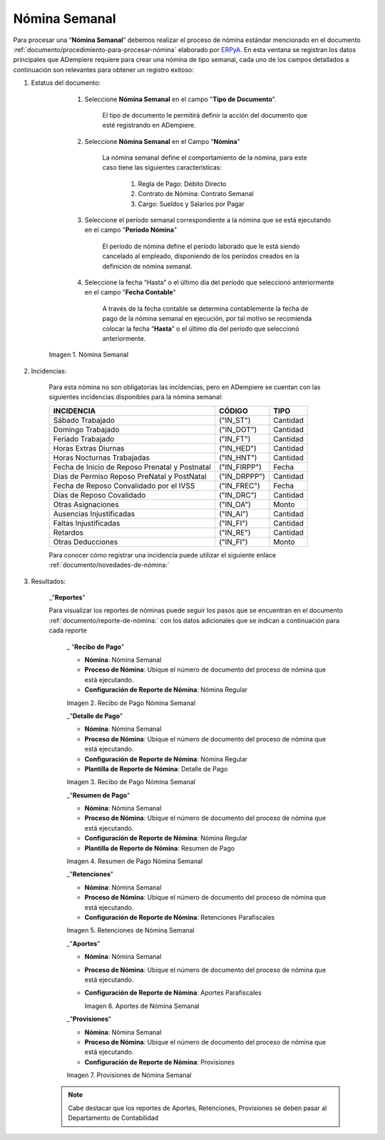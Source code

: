 .. |Nómina Semanal| image:: resources/semanal.png
.. |Recibo de Pago Nómina Semanal| image:: resources/recibosemanal.png
.. |Detalle de Pago Nómina Semanal| image:: resources/detallesemanal.png
.. |Resumen de Pago Nómina Semanal| image:: resources/resumensemanal.png
.. |Retenciones Nómina Semanal| image:: resources/retencionessemanal.png
.. |Aportes Nómina Semanal| image:: resources/aportessemanal.png
.. |Provisiones Nómina Semanal| image:: resources/provisionessemanal.png

.. _documento/nomina-semanal:
.. _ERPyA: http://erpya.com


===================
 **Nómina Semanal**
===================

Para procesar una “**Nómina Semanal**” debemos realizar el proceso de nómina estándar mencionado en el documento :ref:`documento/procedimiento-para-procesar-nómina` elaborado por `ERPyA`_. En esta ventana se registran los datos principales que ADempiere requiere para crear una nómina de tipo semanal, cada uno de los campos detallados a continuación son relevantes para obtener un registro exitoso:

#. Estatus del documento:

        #. Seleccione **Nómina Semanal** en el campo "**Tipo de Documento**".

            El tipo de documento le permitirá definir la acción del documento que esté registrando en ADempiere.

        #. Seleccione **Nómina Semanal** en el Campo "**Nómina**"

            La nómina semanal define el comportamiento de la nómina, para este caso tiene las siguientes características:

                #. Regla de Pago: Débito Directo
                #. Contrato de Nómina: Contrato Semanal
                #. Cargo: Sueldos y Salarios por Pagar

        #. Seleccione el período semanal correspondiente a la nómina que se está ejecutando en el campo "**Período Nómina**"

              El período de nómina define el período laborado que le está siendo cancelado al empleado, disponiendo de los períodos creados en la definición de nómina semanal.

        #. Seleccione la fecha “Hasta” o el último día del período que seleccionó anteriormente en el campo "**Fecha Contable**"

              A través de la fecha contable se determina contablemente la fecha de pago de la nómina semanal en ejecución, por tal motivo se recomienda colocar la fecha “**Hasta**” o el último día del período que seleccionó anteriormente.


      |Nómina Semanal|

      Imagen 1. Nómina Semanal


#. Incidencias:

      Para esta nómina no son obligatorias las incidencias, pero en ADempiere se cuentan con las siguientes incidencias disponibles para la nómina semanal:


      +-------------------------------------------------------+----------------------+----------------+
      |           **INCIDENCIA**                              |     **CÓDIGO**       |    **TIPO**    |
      +=======================================================+======================+================+
      | Sábado Trabajado                                      |     ("IN_ST")        |    Cantidad    |
      +-------------------------------------------------------+----------------------+----------------+
      | Domingo Trabajado                                     |     ("IN_DOT")       |    Cantidad    |
      +-------------------------------------------------------+----------------------+----------------+
      | Feriado Trabajado                                     |     ("IN_FT")        |    Cantidad    |
      +-------------------------------------------------------+----------------------+----------------+
      | Horas Extras Diurnas                                  |     ("IN_HED")       |    Cantidad    |
      +-------------------------------------------------------+----------------------+----------------+
      | Horas Nocturnas Trabajadas                            |     ("IN_HNT")       |    Cantidad    |
      +-------------------------------------------------------+----------------------+----------------+
      | Fecha de Inicio de Reposo Prenatal y Postnatal        |    ("IN_FIRPP")      |     Fecha      |
      +-------------------------------------------------------+----------------------+----------------+
      | Días de Permiso Reposo PreNatal y PostNatal           |    ("IN_DRPPP")      |    Cantidad    |
      +-------------------------------------------------------+----------------------+----------------+
      | Fecha de Reposo Convalidado por el IVSS               |     ("IN_FREC")      |     Fecha      |
      +-------------------------------------------------------+----------------------+----------------+
      | Días de Reposo Covalidado                             |     ("IN_DRC")       |    Cantidad    |
      +-------------------------------------------------------+----------------------+----------------+
      | Otras Asignaciones                                    |      ("IN_OA")       |     Monto      |
      +-------------------------------------------------------+----------------------+----------------+
      | Ausencias Injustificadas                              |      ("IN_AI")       |    Cantidad    |
      +-------------------------------------------------------+----------------------+----------------+
      | Faltas Injustificadas                                 |      ("IN_FI")       |    Cantidad    |
      +-------------------------------------------------------+----------------------+----------------+
      | Retardos                                              |      ("IN_RE")       |    Cantidad    |
      +-------------------------------------------------------+----------------------+----------------+
      | Otras Deducciones                                     |      ("IN_FI")       |     Monto      |
      +-------------------------------------------------------+----------------------+----------------+


      Para conocer cómo registrar una incidencia puede utilizar el siguiente enlace :ref:`documento/novedades-de-nómina:`

#. Resultados:

    _"**Reportes**"

    Para visualizar los reportes de nóminas  puede seguir los pasos que se encuentran en el documento :ref:`documento/reporte-de-nómina:` con los datos adicionales que se indican a continuación para cada reporte



        _ "**Recibo de Pago**"

        - **Nómina**: Nómina Semanal

        - **Proceso de Nómina**: Ubique el número de documento del proceso de nómina que está ejecutando.

        - **Configuración de Reporte de Nómina**: Nómina Regular


        |Recibo de Pago Nómina Semanal|

        Imagen 2. Recibo de Pago Nómina Semanal



        _"**Detalle de Pago**"


        - **Nómina**: Nómina Semanal

        - **Proceso de Nómina**: Ubique el número de documento del proceso de nómina que está ejecutando.

        - **Configuración de Reporte de Nómina**: Nómina Regular

        - **Plantilla de Reporte de Nómina**: Detalle de Pago


        |Detalle de Pago Nómina Semanal|

        Imagen 3. Recibo de Pago Nómina Semanal



        _"**Resumen de Pago**"

        - **Nómina**: Nómina Semanal

        - **Proceso de Nómina**: Ubique el número de documento del proceso de nómina que está ejecutando.

        - **Configuración de Reporte de Nómina**: Nómina Regular

        - **Plantilla de Reporte de Nómina**: Resumen de Pago


        |Resumen de Pago Nómina Semanal|

        Imagen 4. Resumen de Pago Nómina Semanal



        _"**Retenciones**"

        - **Nómina**: Nómina Semanal

        - **Proceso de Nómina**: Ubique el número de documento del proceso de nómina que está ejecutando.

        - **Configuración de Reporte de Nómina**: Retenciones Parafiscales


        |Retenciones Nómina Semanal|

        Imagen 5. Retenciones de Nómina Semanal


        _"**Aportes**"


        - **Nómina**: Nómina Semanal

        - **Proceso de Nómina**: Ubique el número de documento del proceso de nómina que está ejecutando.

        - **Configuración de Reporte de Nómina**: Aportes Parafiscales


          |Aportes Nómina Semanal|

          Imagen 6. Aportes de Nómina Semanal


        _"**Provisiones**"

        - **Nómina**: Nómina Semanal

        - **Proceso de Nómina**: Ubique el número de documento del proceso de nómina que está ejecutando.

        - **Configuración de Reporte de Nómina**: Provisiones


        |Provisiones Nómina Semanal|

        Imagen 7. Provisiones de Nómina Semanal


    .. note::

            Cabe destacar que los reportes de Aportes, Retenciones, Provisiones se deben pasar al Departamento de Contabilidad
